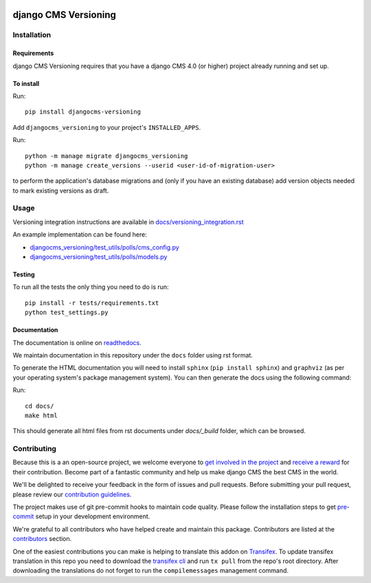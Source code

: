 |PyPiVersion| |DjVersion| |CmsVersion|

*********************
django CMS Versioning
*********************


============
Installation
============

Requirements
============

django CMS Versioning requires that you have a django CMS 4.0 (or higher) project already running and set up.


To install
==========

Run::

    pip install djangocms-versioning

Add ``djangocms_versioning`` to your project's ``INSTALLED_APPS``.

Run::

    python -m manage migrate djangocms_versioning
    python -m manage create_versions --userid <user-id-of-migration-user>

to perform the application's database migrations and (only if you have an existing database) add version objects
needed to mark existing versions as draft.


=====
Usage
=====

Versioning integration instructions are available in `docs/versioning_integration.rst <docs/versioning_integration.rst>`_

An example implementation can be found here:

- `djangocms_versioning/test_utils/polls/cms_config.py <djangocms_versioning/test_utils/polls/cms_config.py>`_
- `djangocms_versioning/test_utils/polls/models.py <djangocms_versioning/test_utils/polls/models.py>`_


Testing
=======

To run all the tests the only thing you need to do is run::

    pip install -r tests/requirements.txt
    python test_settings.py


Documentation
=============

The documentation is online on `readthedocs <https://djangocms-versioning.readthedocs.io>`_.

We maintain documentation in this repository under the ``docs`` folder using rst format.

To generate the HTML documentation you will need to install ``sphinx`` (``pip install sphinx``) and ``graphviz`` (as per your operating system's package management system). You can then generate the docs using the following command:

Run::

    cd docs/
    make html

This should generate all html files from rst documents under `docs/_build` folder, which can be browsed.

============
Contributing
============

Because this is a an open-source project, we welcome everyone to
`get involved in the project <https://www.django-cms.org/en/contribute/>`_ and
`receive a reward <https://www.django-cms.org/en/bounty-program/>`_ for their contribution.
Become part of a fantastic community and help us make django CMS the best CMS in the world.

We'll be delighted to receive your
feedback in the form of issues and pull requests. Before submitting your
pull request, please review our `contribution guidelines
<http://docs.django-cms.org/en/latest/contributing/index.html>`_.

The project makes use of git pre-commit hooks to maintain code quality.
Please follow the installation steps to get `pre-commit <https://pre-commit.com/#installation>`_
setup in your development environment.

We're grateful to all contributors who have helped create and maintain
this package. Contributors are listed at the `contributors
<https://github.com/django-cms/djangocms-versioning/graphs/contributors>`_
section.

One of the easiest contributions you can make is helping to translate this addon on
`Transifex <https://www.transifex.com/divio/django-cms-versioning/dashboard/>`_.
To update transifex translation in this repo you need to download the
`transifex cli <https://developers.transifex.com/docs/cli>`_ and run
``tx pull`` from the repo's root directory. After downloading the translations
do not forget to run the ``compilemessages`` management command.

.. |PyPiVersion| image:: https://img.shields.io/pypi/v/djangocms-versioning.svg?style=flat-square
    :target: https://pypi.python.org/pypi/djangocms-versioning
    :alt: Latest PyPI version

.. |PyVersion| image:: https://img.shields.io/pypi/pyversions/djangocms-versioning.svg?style=flat-square
    :target: https://pypi.python.org/pypi/djangocms-versioning
    :alt: Python versions

.. |DjVersion| image:: https://img.shields.io/pypi/frameworkversions/django/djangocms-versioning.svg?style=flat-square
    :target: https://pypi.python.org/pypi/djangocms-versioning
    :alt: Django versions

.. |CmsVersion| image:: https://img.shields.io/pypi/frameworkversions/django-cms/djangocms-versioning.svg?style=flat-square
    :target: https://pypi.python.org/pypi/djangocms-versioning
    :alt: django CMS versions
